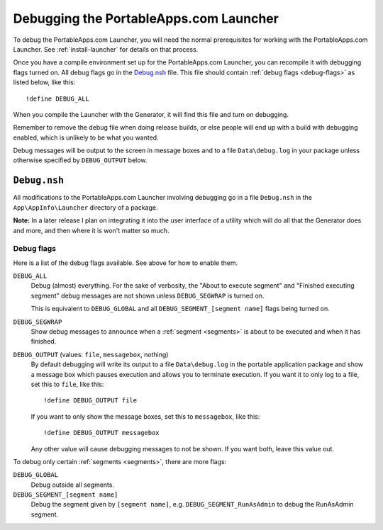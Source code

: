 .. index:: Debugging

.. _debug:

=======================================
Debugging the PortableApps.com Launcher
=======================================

To debug the PortableApps.com Launcher, you will need the normal prerequisites
for working with the PortableApps.com Launcher. See :ref:`install-launcher` for
details on that process.

Once you have a compile environment set up for the PortableApps.com Launcher,
you can recompile it with debugging flags turned on. All debug flags go in the
`Debug.nsh`_ file. This file should contain :ref:`debug flags <debug-flags>` as
listed below, like this::

   !define DEBUG_ALL

When you compile the Launcher with the Generator, it will find this file and
turn on debugging.

Remember to remove the debug file when doing release builds, or else people will
end up with a build with debugging enabled, which is unlikely to be what you
wanted.

Debug messages will be output to the screen in message boxes and to a file
``Data\debug.log`` in your package unless otherwise specified by
``DEBUG_OUTPUT`` below.

.. _debug-file:

``Debug.nsh``
=============

All modifications to the PortableApps.com Launcher involving debugging go in a
file ``Debug.nsh`` in the ``App\AppInfo\Launcher`` directory of a package.

**Note:** In a later release I plan on integrating it into the user interface
of a utility which will do all that the Generator does and more, and then where
it is won't matter so much.

.. versionchanged:: 2.1
   previously this file was ``Other\Source\PortableApps.comLauncherDebug.nsh``.
   The Generator will move this file to the new location if it exists.

.. _debug-flags:

Debug flags
-----------

Here is a list of the debug flags available. See above for how to enable them.

``DEBUG_ALL``
   Debug (almost) everything. For the sake of verbosity, the "About to execute
   segment" and "Finished executing segment" debug messages are not shown unless
   ``DEBUG_SEGWRAP`` is turned on.
   
   This is equivalent to ``DEBUG_GLOBAL`` and all
   ``DEBUG_SEGMENT_[segment name]`` flags being turned on.

``DEBUG_SEGWRAP``
   Show debug messages to announce when a :ref:`segment <segments>` is
   about to be executed and when it has finished.

``DEBUG_OUTPUT`` (values: ``file``, ``messagebox``, nothing)
   By default debugging will write its output to a file ``Data\debug.log`` in
   the portable application package and show a message box which pauses
   execution and allows you to terminate execution. If you want it to only log
   to a file, set this to ``file``, like this::
   
      !define DEBUG_OUTPUT file

   If you want to only show the message boxes, set this to ``messagebox``, like
   this::

      !define DEBUG_OUTPUT messagebox

   Any other value will cause debugging messages to not be shown. If you want
   both, leave this value out.

To debug only certain :ref:`segments <segments>`, there are more flags:

``DEBUG_GLOBAL``
   Debug outside all segments.

``DEBUG_SEGMENT_[segment name]``
   Debug the segment given by ``[segment name]``, e.g.
   ``DEBUG_SEGMENT_RunAsAdmin`` to debug the RunAsAdmin segment.
